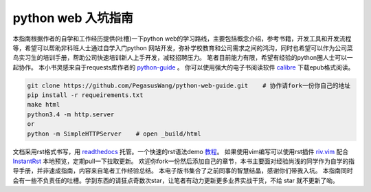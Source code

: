 ===================
python web 入坑指南
===================

本指南根据作者的自学和工作经历提供(吐槽)一下python
web的学习路线，主要包括概念介绍，参考书籍，开发工具和开发流程等，希望可以帮助非科班人士通过自学入门python
网站开发，弥补学校教育和公司需求之间的鸿沟，同时也希望可以作为公司菜鸟实习生的培训手册，帮助公司快速培训新人上手开发，减轻招聘压力。
笔者目前能力有限，希望有经验的python圈人士可以一起协作。
本小书灵感来自于requests库作者的 `python-guide <https://github.com/kennethreitz/python-guide>`_ 。
你可以使用强大的电子书阅读软件 `calibre <https://calibre-ebook.com/>`_ 下载epub格式阅读。


.. image:: https://readthedocs.org/projects/z42/badge/?version=latest

.. code-block:: python

    git clone https://github.com/PegasusWang/python-web-guide.git    # 协作请fork一份你自己的地址
    pip install -r requeirements.txt
    make html
    python3.4 -m http.server
    or
    python -m SimpleHTTPServer    # open _build/html

文档采用rst格式书写，用 `readthedocs <https://readthedocs.org/>`_ 托管。一个快速的rst语法demo `教程 <http://azuwis.github.io/sphinx_demo/demo.html>`_。 如果使用vim编写可以使用rst插件 `riv.vim <https://github.com/Rykka/riv.vim>`_ 配合 `InstantRst <https://github.com/Rykka/InstantRst>`_ 本地预览，定期pull一下拉取更新。
欢迎你fork一份然后添加自己的章节，本书主要面对经验尚浅的同学作为自学的指导手册，并非速成指南，内容来自笔者工作经验总结。
本电子版书集合了之前同事的智慧结晶，感谢你们带我入坑。
本指南同时会有一些不负责任的吐槽。学到东西的请狂点奇数次star，让笔者有动力更新更多业界实战干货，不给 star 就不更新了呦。
